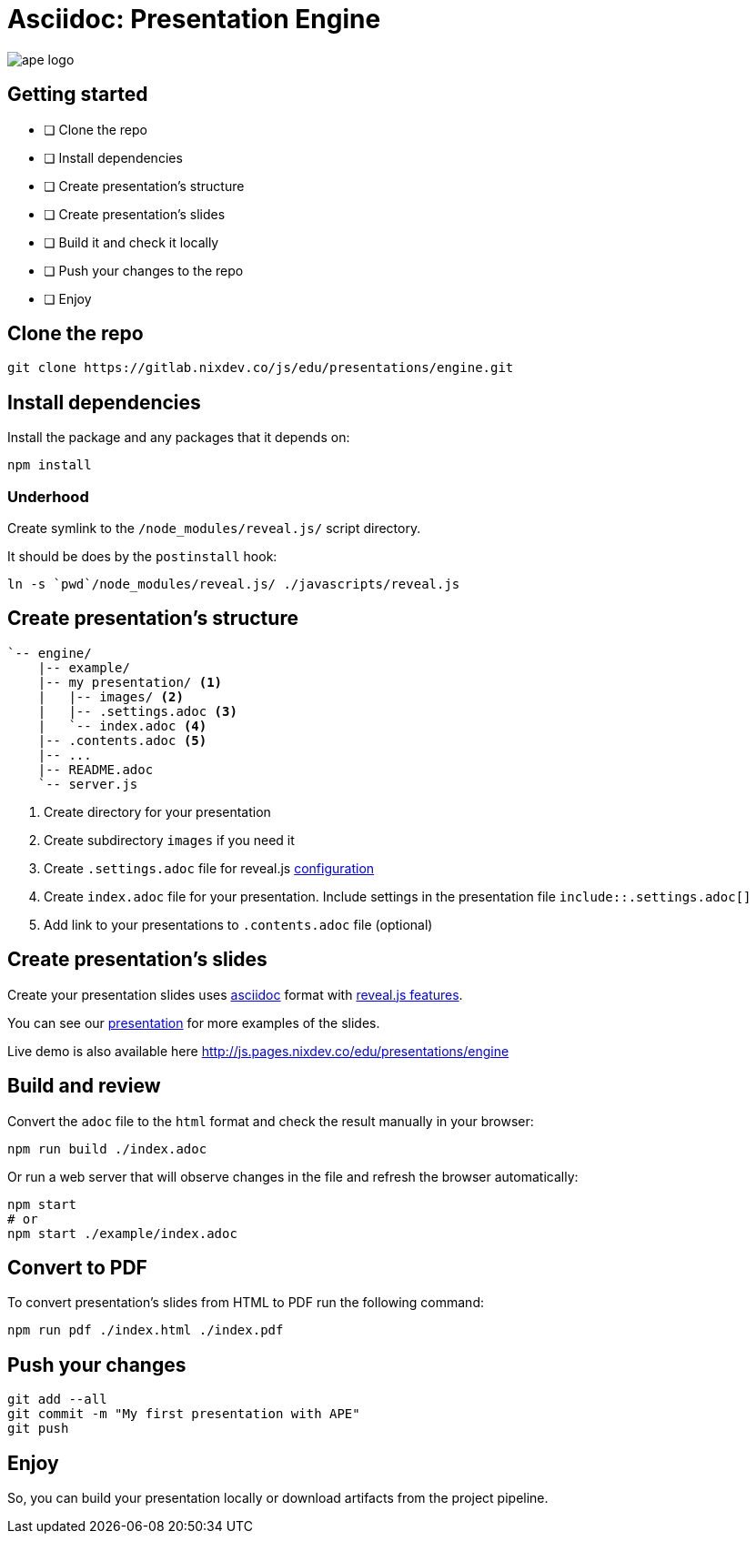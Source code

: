 // List of the all options you can find here
// https://docs.asciidoctor.org/reveal.js-converter/latest/converter/revealjs-options/
// favicon
:favicon: ./images/icons/icon.png
// use the local library, or you can switch to CDN
:revealjsdir: ./javascripts/reveal.js
// use custom NIX theme
:revealjs_customtheme: ./stylesheets/nix.css
// highlight js settings
:source-highlighter: highlightjs

= Asciidoc: Presentation Engine

image::images/ape_logo.png[]

== Getting started

- [ ] Clone the repo
- [ ] Install dependencies
- [ ] Create presentation's structure
- [ ] Create presentation's slides
- [ ] Build it and check it locally
- [ ] Push your changes to the repo
- [ ] Enjoy

== Clone the repo

[source,bash]
--
git clone https://gitlab.nixdev.co/js/edu/presentations/engine.git
--

== Install dependencies

Install the package and any packages that it depends on:

[source,bash]
--
npm install
--

=== Underhood

Create symlink to the `/node_modules/reveal.js/` script directory.

It should be does by the `postinstall` hook:

[source,bash]
--
ln -s `pwd`/node_modules/reveal.js/ ./javascripts/reveal.js
--

[.columns.is-vcentered]
== Create presentation's structure

[.column]
[source,bash]
--
`-- engine/
    |-- example/
    |-- my presentation/ <1>
    |   |-- images/ <2>
    |   |-- .settings.adoc <3>
    |   `-- index.adoc <4>
    |-- .contents.adoc <5>
    |-- ...
    |-- README.adoc
    `-- server.js
--

[.column.small]
<1> Create directory for your presentation
<2> Create subdirectory `images` if you need it
<3> Create `.settings.adoc` file for reveal.js https://docs.asciidoctor.org/reveal.js-converter/latest/converter/revealjs-options/[configuration]
<4> Create `index.adoc` file for your presentation. Include settings in the presentation file `include::.settings.adoc[]`
<5> Add link to your presentations to `.contents.adoc` file (optional)


== Create presentation's slides

Create your presentation slides uses https://docs.asciidoctor.org/[asciidoc] format with https://docs.asciidoctor.org/reveal.js-converter/latest/converter/features/[reveal.js features].

You can see our link:./example/index.adoc[presentation] for more examples of the slides.

Live demo is also available here http://js.pages.nixdev.co/edu/presentations/engine

== Build and review

Convert the `adoc` file to the `html` format and check the result manually in your browser:

[source,bash]
--
npm run build ./index.adoc
--

Or run a web server that will observe changes in the file and refresh the browser automatically:

[source,bash]
--
npm start
# or
npm start ./example/index.adoc
--

== Convert to PDF

To convert presentation's slides from HTML to PDF run the following command:

[source,bash]
--
npm run pdf ./index.html ./index.pdf
--

== Push your changes

[source,bash]
--
git add --all
git commit -m "My first presentation with APE"
git push
--

== Enjoy

So, you can build your presentation locally or download artifacts from the project pipeline.
